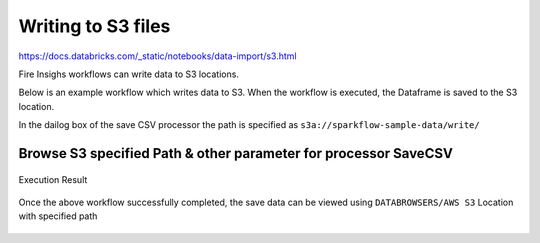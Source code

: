 Writing to S3 files
=========================

https://docs.databricks.com/_static/notebooks/data-import/s3.html

Fire Insighs workflows can write data to S3 locations.

Below is an example workflow which writes data to S3. When the workflow is executed, the Dataframe is saved to the S3 location.

In the dailog box of the save CSV processor the path is specified as ``s3a://sparkflow-sample-data/write/``

.. figure:: ../_assets/aws/csvsave-workflow.PNG
   :alt: S3 Workflow
   :align: center

Browse S3 specified Path & other parameter for processor SaveCSV 
+++++++++++++++++++++++++++++++++++++++++++++

.. figure:: ../_assets/aws/configuration-csvs3.PNG
   :alt: S3 Workflow
   :align: center

Execution Result

.. figure:: ../_assets/aws/saveexecution.PNG
   :alt: S3 Workflow
   :align: center

Once the above workflow successfully completed, the save data can be viewed using ``DATABROWSERS/AWS S3`` Location with specified path

.. figure:: ../_assets/aws/browses3.PNG
   :alt: S3 Workflow
   :align: center  
